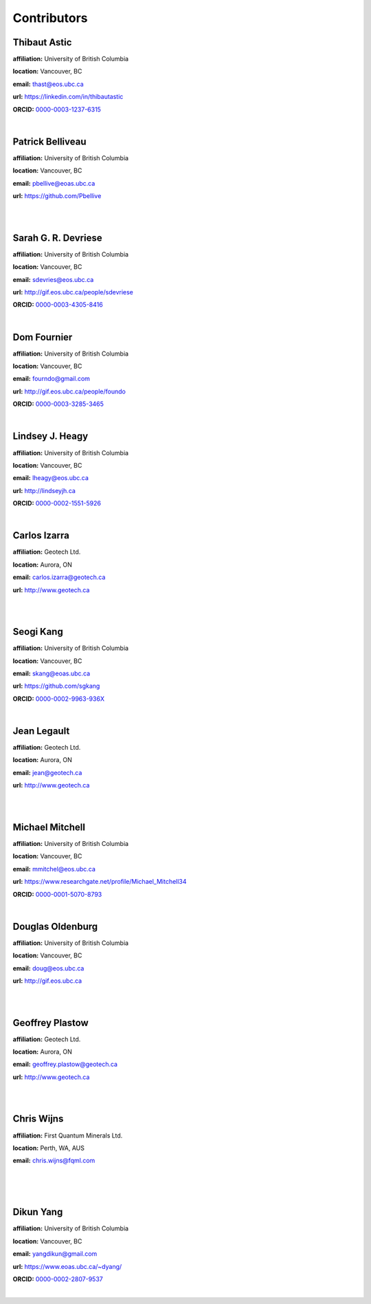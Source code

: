 .. _contibutors:

.. --------------------------------- ..
..                                   ..
..    THIS FILE IS AUTO GENEREATED   ..
..                                   ..
..    autodoc.py                     ..
..                                   ..
.. --------------------------------- ..



Contributors
============


.. _thast:

Thibaut Astic
-------------


.. image:: https://avatars1.githubusercontent.com/u/13682747?v=3&s=460
    :width: 200
    :align: left
            

**affiliation:** University of British Columbia

**location:** Vancouver, BC

**email:** thast@eos.ubc.ca

**url:** https://linkedin.com/in/thibautastic

**ORCID:** `0000-0003-1237-6315 <http://orcid.org/0000-0003-1237-6315>`_

|


        
.. _pbellive:

Patrick Belliveau
-----------------


.. image:: https://avatars0.githubusercontent.com/u/6206759?v=3&s=466
    :width: 200
    :align: left
            

**affiliation:** University of British Columbia

**location:** Vancouver, BC

**email:** pbellive@eoas.ubc.ca

**url:** https://github.com/Pbellive

|

|


        
.. _sdevriese:

Sarah G. R. Devriese
--------------------


.. image:: https://avatars3.githubusercontent.com/u/13733333?v=3&s=460
    :width: 200
    :align: left
            

**affiliation:** University of British Columbia

**location:** Vancouver, BC

**email:** sdevries@eos.ubc.ca

**url:** http://gif.eos.ubc.ca/people/sdevriese

**ORCID:** `0000-0003-4305-8416 <http://orcid.org/0000-0003-4305-8416>`_

|


        
.. _fourndo:

Dom Fournier
------------


.. image:: http://simpeg.xyz/s/img/people/dom.jpg
    :width: 200
    :align: left
            

**affiliation:** University of British Columbia

**location:** Vancouver, BC

**email:** fourndo@gmail.com

**url:** http://gif.eos.ubc.ca/people/foundo

**ORCID:** `0000-0003-3285-3465 <http://orcid.org/0000-0003-3285-3465>`_

|


        
.. _lheagy:

Lindsey J. Heagy
----------------


.. image:: https://avatars.githubusercontent.com/u/6361812?v=3
    :width: 200
    :align: left
            

**affiliation:** University of British Columbia

**location:** Vancouver, BC

**email:** lheagy@eos.ubc.ca

**url:** http://lindseyjh.ca

**ORCID:** `0000-0002-1551-5926 <http://orcid.org/0000-0002-1551-5926>`_

|


        
.. _cizarra:

Carlos Izarra
-------------



**affiliation:** Geotech Ltd.

**location:** Aurora, ON

**email:** carlos.izarra@geotech.ca

**url:** http://www.geotech.ca

|

|


        
.. _skang:

Seogi Kang
----------


.. image:: https://avatars1.githubusercontent.com/u/6054371?v=3&s=466
    :width: 200
    :align: left
            

**affiliation:** University of British Columbia

**location:** Vancouver, BC

**email:** skang@eoas.ubc.ca

**url:** https://github.com/sgkang

**ORCID:** `0000-0002-9963-936X <http://orcid.org/0000-0002-9963-936X>`_

|


        
.. _jlegault:

Jean Legault
------------



**affiliation:** Geotech Ltd.

**location:** Aurora, ON

**email:** jean@geotech.ca

**url:** http://www.geotech.ca

|

|


        
.. _micmitch:

Michael Mitchell
----------------


.. image:: http://www.simpeg.xyz/s/img/people/mike.jpg
    :width: 200
    :align: left
            

**affiliation:** University of British Columbia

**location:** Vancouver, BC

**email:** mmitchel@eos.ubc.ca

**url:** https://www.researchgate.net/profile/Michael_Mitchell34

**ORCID:** `0000-0001-5070-8793 <http://orcid.org/0000-0001-5070-8793>`_

|


        
.. _doldenburg:

Douglas Oldenburg
-----------------


.. image:: http://www.simpeg.xyz/s/img/people/doug.png
    :width: 200
    :align: left
            

**affiliation:** University of British Columbia

**location:** Vancouver, BC

**email:** doug@eos.ubc.ca

**url:** http://gif.eos.ubc.ca

|

|


        
.. _gplastow:

Geoffrey Plastow
----------------



**affiliation:** Geotech Ltd.

**location:** Aurora, ON

**email:** geoffrey.plastow@geotech.ca

**url:** http://www.geotech.ca

|

|


        
.. _cwijns:

Chris Wijns
-----------



**affiliation:** First Quantum Minerals Ltd.

**location:** Perth, WA, AUS

**email:** chris.wijns@fqml.com

|

|

|


        
.. _dyang:

Dikun Yang
----------


.. image:: https://avatars3.githubusercontent.com/u/5066933?v=3&s=460
    :width: 200
    :align: left
            

**affiliation:** University of British Columbia

**location:** Vancouver, BC

**email:** yangdikun@gmail.com

**url:** https://www.eoas.ubc.ca/~dyang/

**ORCID:** `0000-0002-2807-9537 <http://orcid.org/0000-0002-2807-9537>`_

|


        